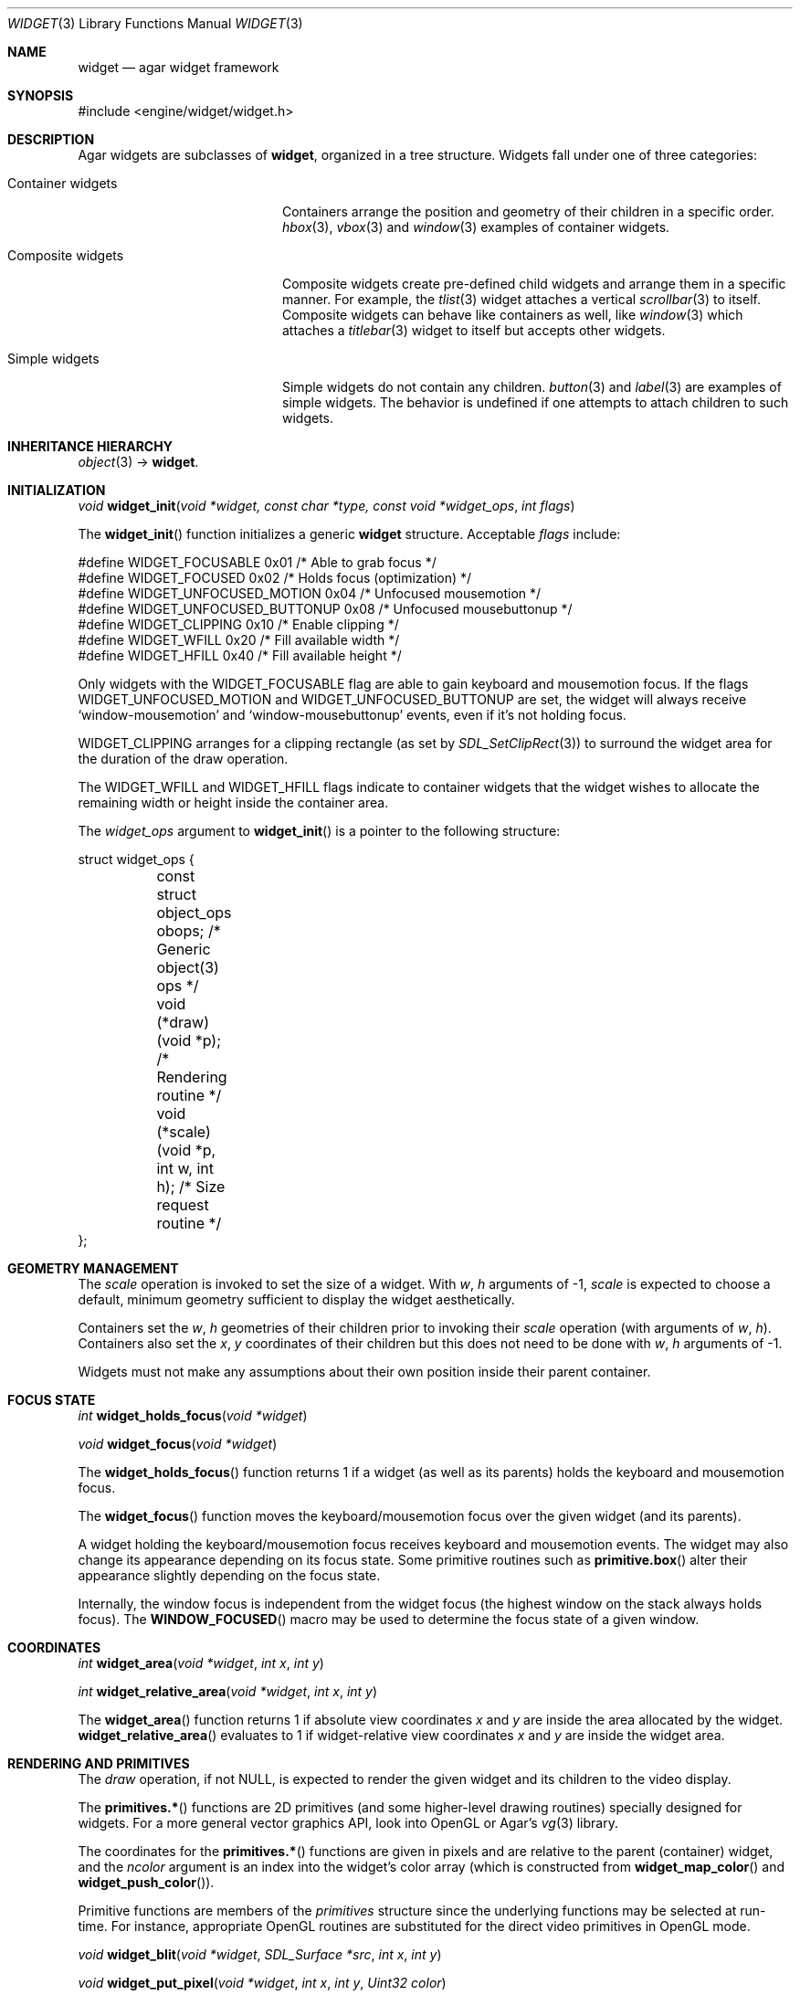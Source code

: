 .\"	$Csoft: widget.3,v 1.61 2005/05/11 09:59:33 vedge Exp $
.\"
.\" Copyright (c) 2002, 2003, 2004, 2005 CubeSoft Communications, Inc.
.\" <http://www.csoft.org>
.\" All rights reserved.
.\"
.\" Redistribution and use in source and binary forms, with or without
.\" modification, are permitted provided that the following conditions
.\" are met:
.\" 1. Redistributions of source code must retain the above copyright
.\"    notice, this list of conditions and the following disclaimer.
.\" 2. Redistributions in binary form must reproduce the above copyright
.\"    notice, this list of conditions and the following disclaimer in the
.\"    documentation and/or other materials provided with the distribution.
.\" 
.\" THIS SOFTWARE IS PROVIDED BY THE AUTHOR ``AS IS'' AND ANY EXPRESS OR
.\" IMPLIED WARRANTIES, INCLUDING, BUT NOT LIMITED TO, THE IMPLIED
.\" WARRANTIES OF MERCHANTABILITY AND FITNESS FOR A PARTICULAR PURPOSE
.\" ARE DISCLAIMED. IN NO EVENT SHALL THE AUTHOR BE LIABLE FOR ANY DIRECT,
.\" INDIRECT, INCIDENTAL, SPECIAL, EXEMPLARY, OR CONSEQUENTIAL DAMAGES
.\" (INCLUDING BUT NOT LIMITED TO, PROCUREMENT OF SUBSTITUTE GOODS OR
.\" SERVICES; LOSS OF USE, DATA, OR PROFITS; OR BUSINESS INTERRUPTION)
.\" HOWEVER CAUSED AND ON ANY THEORY OF LIABILITY, WHETHER IN CONTRACT,
.\" STRICT LIABILITY, OR TORT (INCLUDING NEGLIGENCE OR OTHERWISE) ARISING
.\" IN ANY WAY OUT OF THE USE OF THIS SOFTWARE EVEN IF ADVISED OF THE
.\" POSSIBILITY OF SUCH DAMAGE.
.\"
.Dd August 20, 2002
.Dt WIDGET 3
.Os
.ds vT Agar API Reference
.ds oS Agar 1.0
.Sh NAME
.Nm widget
.Nd agar widget framework
.Sh SYNOPSIS
.Bd -literal
#include <engine/widget/widget.h>
.Ed
.Sh DESCRIPTION
Agar widgets are subclasses of
.Nm ,
organized in a tree structure.
Widgets fall under one of three categories:
.Bl -tag -width "Composite widgets "
.It Container widgets
Containers arrange the position and geometry of their children in a specific
order.
.Xr hbox 3 ,
.Xr vbox 3
and
.Xr window 3
examples of container widgets.
.It Composite widgets
Composite widgets create pre-defined child widgets and arrange them in a
specific manner.
For example, the
.Xr tlist 3
widget attaches a vertical
.Xr scrollbar 3
to itself.
Composite widgets can behave like containers as well, like
.Xr window 3
which attaches a
.Xr titlebar 3
widget to itself but accepts other widgets.
.It Simple widgets
Simple widgets do not contain any children.
.Xr button 3
and
.Xr label 3
are examples of simple widgets.
The behavior is undefined if one attempts to attach children to such widgets.
.El
.Sh INHERITANCE HIERARCHY
.Pp
.Xr object 3 ->
.Nm .
.Sh INITIALIZATION
.nr nS 1
.Ft "void"
.Fn widget_init "void *widget, const char *type, const void *widget_ops" "int flags"
.nr nS 0
.Pp
The
.Fn widget_init
function initializes a generic
.Nm
structure.
Acceptable
.Fa flags
include:
.Pp
.Bd -literal
#define WIDGET_FOCUSABLE          0x01  /* Able to grab focus */
#define WIDGET_FOCUSED            0x02  /* Holds focus (optimization) */
#define WIDGET_UNFOCUSED_MOTION   0x04  /* Unfocused mousemotion */
#define WIDGET_UNFOCUSED_BUTTONUP 0x08  /* Unfocused mousebuttonup */
#define WIDGET_CLIPPING           0x10  /* Enable clipping */
#define WIDGET_WFILL              0x20  /* Fill available width */
#define WIDGET_HFILL              0x40  /* Fill available height */
.Ed
.Pp
Only widgets with the
.Dv WIDGET_FOCUSABLE
flag are able to gain keyboard and mousemotion focus.
If the flags
.Dv WIDGET_UNFOCUSED_MOTION
and
.Dv WIDGET_UNFOCUSED_BUTTONUP
are set, the widget will always receive
.Sq window-mousemotion
and
.Sq window-mousebuttonup
events, even if it's not holding focus.
.Pp
.Dv WIDGET_CLIPPING
arranges for a clipping rectangle (as set by
.Xr SDL_SetClipRect 3 )
to surround the widget area for the duration of the draw operation.
.Pp
The
.Dv WIDGET_WFILL
and
.Dv WIDGET_HFILL
flags indicate to container widgets that the widget wishes to allocate the
remaining width or height inside the container area.
.Pp
The
.Fa widget_ops
argument to
.Fn widget_init
is a pointer to the following structure:
.Bd -literal
struct widget_ops {
	const struct object_ops obops;          /* Generic object(3) ops */
	void (*draw)(void *p);                  /* Rendering routine */
	void (*scale)(void *p, int w, int h);   /* Size request routine */
};
.Ed
.Sh GEOMETRY MANAGEMENT
The
.Va scale
operation is invoked to set the size of a widget.
With
.Fa w ,
.Fa h
arguments of -1,
.Va scale
is expected to choose a default, minimum geometry sufficient to display the
widget aesthetically.
.Pp
Containers set the
.Va w ,
.Va h
geometries of their children prior to invoking their
.Va scale
operation (with arguments of
.Va w ,
.Va h ) .
Containers also set the
.Va x ,
.Va y
coordinates of their children but this does not need to be done with
.Fa w ,
.Fa h
arguments of -1.
.Pp
Widgets must not make any assumptions about their own position inside their
parent container.
.Sh FOCUS STATE
.nr nS 1
.Ft "int"
.Fn widget_holds_focus "void *widget"
.Pp
.Ft "void"
.Fn widget_focus "void *widget"
.nr nS 0
.Pp
The
.Fn widget_holds_focus
function returns 1 if a widget (as well as its parents) holds the keyboard
and mousemotion focus.
.Pp
The
.Fn widget_focus
function moves the keyboard/mousemotion focus over the given widget
(and its parents).
.Pp
A widget holding the keyboard/mousemotion focus receives keyboard and
mousemotion events.
The widget may also change its appearance depending on its focus state.
Some primitive routines such as
.Fn primitive.box
alter their appearance slightly depending on the focus state.
.Pp
Internally, the window focus is independent from the widget focus (the
highest window on the stack always holds focus).
The
.Fn WINDOW_FOCUSED
macro may be used to determine the focus state of a given window.
.Sh COORDINATES
.nr nS 1
.Ft int
.Fn widget_area "void *widget" "int x" "int y"
.Pp
.Ft int
.Fn widget_relative_area "void *widget" "int x" "int y"
.nr nS 0
.Pp
The
.Fn widget_area
function returns 1 if absolute view coordinates
.Fa x
and
.Fa y
are inside the area allocated by the widget.
.Fn widget_relative_area
evaluates to 1 if widget-relative view coordinates
.Fa x
and
.Fa y
are inside the widget area.
.Sh RENDERING AND PRIMITIVES
The
.Va draw
operation, if not NULL, is expected to render the given widget and its
children to the video display.
.Pp
The
.Fn primitives.*
functions are 2D primitives (and some higher-level drawing routines)
specially designed for widgets.
For a more general vector graphics API, look into OpenGL or
Agar's
.Xr vg 3
library.
.Pp
The coordinates for the
.Fn primitives.*
functions are given in pixels and are
relative to the parent (container) widget, and the
.Fa ncolor
argument is an index into the widget's color array (which is constructed
from
.Fn widget_map_color
and
.Fn widget_push_color ) .
.Pp
Primitive functions are members of the
.Va primitives
structure since the underlying functions may be selected at run-time.
For instance, appropriate OpenGL routines are substituted for the
direct video primitives in OpenGL mode.
.Pp
.nr nS 1
.Ft void
.Fn widget_blit "void *widget" "SDL_Surface *src" "int x" "int y"
.Pp
.Ft void
.Fn widget_put_pixel "void *widget" "int x" "int y" "Uint32 color"
.Pp
.Ft void
.Fn primitives.box "void *widget" "int x" "int y" "int w" "int h" "int z" "Uint32 c"
.Pp
.Ft void
.Fn primitives.box_chamfered "void *widget" "SDL_Rect *r" "int z" "int radius" "Uint32 c"
.Pp
.Ft void
.Fn primitives.frame "void *widget" "int x" "int y" "int w" "int h" "Uint32 c"
.Pp
.Ft void
.Fn primitives.circle "void *widget" "int x" "int y" "int radius" "Uint32 c"
.Pp
.Ft void
.Fn primitives.circle2 "void *widget" "int x" "int y" "int radius" "Uint32 c"
.Pp
.Ft void
.Fn primitives.line "void *widget" "int x1" "int y1" "int x2" "int y2" "Uint32 c"
.Pp
.Ft void
.Fn primitives.line2 "void *widget" "int x1" "int y1" "int x2" "int y2" "Uint32 c"
.Pp
.Ft void
.Fn primitives.hline "void *widget" "int x1" "int x2" "int y" "Uint32 c"
.Pp
.Ft void
.Fn primitives.vline "void *widget" "int x" "int y1" "int y2" "Uint32 c"
.Pp
.Ft void
.Fn primitives.rect_outlined "void *widget, int x, int y, int w, int h" "Uint32 c"
.Pp
.Ft void
.Fn primitives.rect_filled "void *widget, int x, int y, int w, int h" "Uint32 c"
.nr nS 0
.Pp
The
.Fn widget_blit
function performs a surface blit from
.Fa src
to the video display at the given widget coordinates.
.Pp
The
.Fn widget_put_pixel
function writes a pixel of value
.Fa color
at the given widget coordinates, without checking the clipping rectangle.
.Pp
.Fn primitives.box
draws a 3D-style box of size
.Fa w ,
.Fa h ,
with a depth of
.Fa z
pixels.
The
.Fn primitive.box_chamfered
variant draws a 3D-style box with the two top edges chamfered to the
given
.Fa radius .
.Pp
.Fn primitives.frame
draws a 3D-style frame of size
.Fa w ,
.Fa h .
.Pp
.Fn primitives.circle
draws a circle with the origin at
.Fa x ,
.Fa y
and a radius of
.Fa radius
pixels.
.Pp
.Fn primitives.line
scan-converts a line segment going from point
.Fa x1 ,
.Fa y1
to point
.Fa x2 ,
.Fa y2 .
The variants
.Fn primitives.hline
and
.Fn primitives.vline
render horizontal and vertical line segments, respectively.
.Fn primitives.line2
renders two line segments of different intensities.
.Pp
.Fn primitives.rect_outlined
draws a rectangle outline of
.Fa w ,
.Fa h .
.Pp
.Fn primitives.rect_filled
draws a filled rectangle of size
.Fa w ,
.Fa h .
.Sh BINDINGS
The
.Nm widget
structure contains a list of pointers to variables which the widget will
access directly.
Widget bindings eliminate the need for event handlers for widgets manipulating
variables of primitive data types.
For example, the
.Xr scrollbar 3
widget defines
.Sq value ,
.Sq min
and
.Sq max
as bindings to integral or floating point values and
.Xr textbox 3
is associated with a binding of type
.Dv WIDGET_STRING .
Whenever the variable changes, the value displayed by the widget is
updated automatically.
The widget also writes directly to the variable.
.Pp
All widgets provide default bindings, which point to data allocated and
initialized by the widget itself.
.Fn widget_bind
is called to override those default bindings.
.nr nS 1
.Ft "struct widget_binding *"
.Fn widget_bind "void *widget, const char *binding" "enum widget_binding_type type, ..."
.Pp
.Ft "struct widget_binding *"
.Fn widget_get_binding "void *widget" "const char *binding" "void *res"
.Pp
.Ft void
.Fn widget_binding_lock "struct widget_binding *binding"
.Pp
.Ft void
.Fn widget_binding_unlock "struct widget_binding *binding"
.Pp
.Ft int
.Fn widget_get_bool "void *widget" "const char *binding"
.Pp
.Ft int
.Fn widget_get_int "void *widget" "const char *binding"
.Pp
.Ft "u_int"
.Fn widget_get_uint "void *widget" "const char *binding"
.Pp
.Ft Uint8
.Fn widget_get_uint8 "void *widget" "const char *binding"
.Pp
.Ft Sint8
.Fn widget_get_sint8 "void *widget" "const char *binding"
.Pp
.Ft Uint16
.Fn widget_get_uint16 "void *widget" "const char *binding"
.Pp
.Ft Sint16
.Fn widget_get_sint16 "void *widget" "const char *binding"
.Pp
.Ft Uint32
.Fn widget_get_uint32 "void *widget" "const char *binding"
.Pp
.Ft Sint32
.Fn widget_get_sint32 "void *widget" "const char *binding"
.Pp
.Ft float
.Fn widget_get_float "void *widget" "const char *binding"
.Pp
.Ft double
.Fn widget_get_double "void *widget" "const char *binding"
.Pp
.Ft "char *"
.Fn widget_get_string "void *widget" "const char *binding"
.Pp
.Ft size_t
.Fn widget_copy_string "void *widget, const char *binding, char *dst" \
                       "size_t dst_size"
.Pp
.Ft void
.Fn widget_set_bool "void *widget" "const char *binding" "int i"
.Pp
.Ft void
.Fn widget_set_int "void *widget" "const char *binding" "int i"
.Pp
.Ft void
.Fn widget_set_uint "void *widget" "const char *binding" "u_int i"
.Pp
.Ft void
.Fn widget_set_uint8 "void *widget" "const char *binding" "Uint8 u8"
.Pp
.Ft void
.Fn widget_set_sint8 "void *widget" "const char *binding" "Sint8 u8"
.Pp
.Ft void
.Fn widget_set_uint16 "void *widget" "const char *binding" "Uint16 u16"
.Pp
.Ft void
.Fn widget_set_sint16 "void *widget" "const char *binding" "Sint16 u16"
.Pp
.Ft void
.Fn widget_set_uint32 "void *widget" "const char *binding" "Uint32 u32"
.Pp
.Ft void
.Fn widget_set_sint32 "void *widget" "const char *binding" "Sint32 u32"
.Pp
.Ft void
.Fn widget_set_float "void *widget" "const char *binding" "float f"
.Pp
.Ft void
.Fn widget_set_double "void *widget" "const char *binding" "double d"
.Pp
.Ft void
.Fn widget_set_string "void *widget" "const char *binding" "const char *s"
.Pp
.nr nS 0
The
.Fn widget_bind
function either overrides or creates a new binding.
Correct values for the
.Fa type
argument include:
.Bd -literal
enum widget_binding_type {
	WIDGET_NONE,
	WIDGET_BOOL,
	WIDGET_UINT,
	WIDGET_INT,
	WIDGET_UINT8,
	WIDGET_SINT8,
	WIDGET_UINT16,
	WIDGET_SINT16,
	WIDGET_UINT32,
	WIDGET_SINT32,
	WIDGET_FLOAT,
	WIDGET_DOUBLE,
	WIDGET_STRING,
	WIDGET_PROP
}
.Ed
.Pp
The meaning of the following arguments depend on the type:
.Bl -tag -width "WIDGET_STRING "
.It WIDGET_PROP
Translate a
.Xr prop 3
value transparently.
.Pp
.Bl -tag -width "struct object *obj " -compact
.It "struct object *obj"
Object holding the property.
.It "const char *key"
Property key.
.El
.It WIDGET_STRING
Fixed-size, NUL-terminated string.
.Pp
.Bl -tag -width "pthread_mutex_t *lock " -compact
.It "pthread_mutex_t *lock"
Lock to acquire, or NULL.
.It "char *text"
Fixed-size, NUL-terminated string.
.It "size_t bufsize"
Total buffer size in bytes.
.El
.Pp
.Bl -tag -width "pthread_mutex_t *lock " -compact
.It "pthread_mutex_t *lock"
Lock to acquire, or NULL.
.It "size_t bufsize"
Total buffer size in bytes.
.El
.It WIDGET_*
Other types of data.
.Pp
.Bl -tag -width "pthread_mutex_t *lock " -compact
.It "pthread_mutex_t *lock"
Lock to acquire, or NULL.
.It "void *p"
Pointer to the data.
.El
.El
.Pp
The
.Fn widget_get_binding
function returns a matching binding (locked), or NULL if none was found.
If a binding was found, a pointer to it is written in the
.Fa res
argument.
.Fn widget_binding_unlock
should be called when done manipulating the data.
.Pp
The
.Fn widget_get_*
and
.Fn widget_set_*
variants manipulate the bound values atomically.
.Pp
The
.Fn widget_get_string
function returns a copy of the string (or NULL on failure).
.Fn widget_copy_string
copies up to
.Fa dst_size
- 1 bytes from the string to
.Fa dst ,
NUL-terminating the result and returning the number of bytes that would
have been copied if
.Fa dst_size
was unlimited.
.Sh THREAD SAFETY
In event context, the widgets can assume that their parent window is locked,
and internal properties of other widgets inside the same window can be
manipulated (for widgets inside other windows, explicit locking is required).
.Pp
The visibility of any window may be altered, and new windows may be attached
immediately.
In event context, window detach operations are deferred until processing of
the current event is complete.
.Sh EVENTS
The
.Nm
layer generates the following events:
.Pp
.Bl -tag -compact -width 2n
.It Fn widget-shown "void"
The widget is now visible.
.It Fn widget-hidden "void"
The widget is no longer visible.
.It Fn widget-gainfocus "void"
The widget now holds focus inside its parent container.
This event originates from the parent container object.
.It Fn widget-lostfocus "void"
The widget no longer holds focus.
.It Fn widget-bound "struct widget_binding *binding"
A widget binding has been added or modified.
.El
.Sh SEE ALSO
.Xr agar 3 ,
.Xr window 3 ,
.Xr bitmap 3 ,
.Xr box 3 ,
.Xr button 3 ,
.Xr checkbox 3 ,
.Xr combo 3 ,
.Xr fspinbutton 3 ,
.Xr graph 3 ,
.Xr hbox 3 ,
.Xr label 3 ,
.Xr mapview 3 ,
.Xr palette 3 ,
.Xr radio 3 ,
.Xr scrollbar 3 ,
.Xr spinbutton 3 ,
.Xr textbox 3 ,
.Xr titlebar 3 ,
.Xr tlist 3 ,
.Xr ucombo 3 ,
.Xr vbox 3
.Sh HISTORY
The
.Nm
interface first appeared in Agar 1.0.
